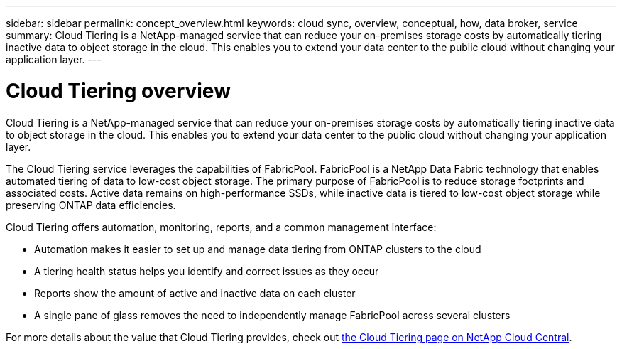 ---
sidebar: sidebar
permalink: concept_overview.html
keywords: cloud sync, overview, conceptual, how, data broker, service
summary: Cloud Tiering is a NetApp-managed service that can reduce your on-premises storage costs by automatically tiering inactive data to object storage in the cloud. This enables you to extend your data center to the public cloud without changing your application layer.
---

= Cloud Tiering overview
:hardbreaks:
:nofooter:
:icons: font
:linkattrs:
:imagesdir: ./media/

[.lead]
Cloud Tiering is a NetApp-managed service that can reduce your on-premises storage costs by automatically tiering inactive data to object storage in the cloud. This enables you to extend your data center to the public cloud without changing your application layer.

The Cloud Tiering service leverages the capabilities of FabricPool. FabricPool is a NetApp Data Fabric technology that enables automated tiering of data to low-cost object storage. The primary purpose of FabricPool is to reduce storage footprints and associated costs. Active data remains on high-performance SSDs, while inactive data is tiered to low-cost object storage while preserving ONTAP data efficiencies.

Cloud Tiering offers automation, monitoring, reports, and a common management interface:

* Automation makes it easier to set up and manage data tiering from ONTAP clusters to the cloud
* A tiering health status helps you identify and correct issues as they occur
* Reports show the amount of active and inactive data on each cluster
* A single pane of glass removes the need to independently manage FabricPool across several clusters

For more details about the value that Cloud Tiering provides, check out https://cloud.netapp.com/cloud-tiering[the Cloud Tiering page on NetApp Cloud Central].
